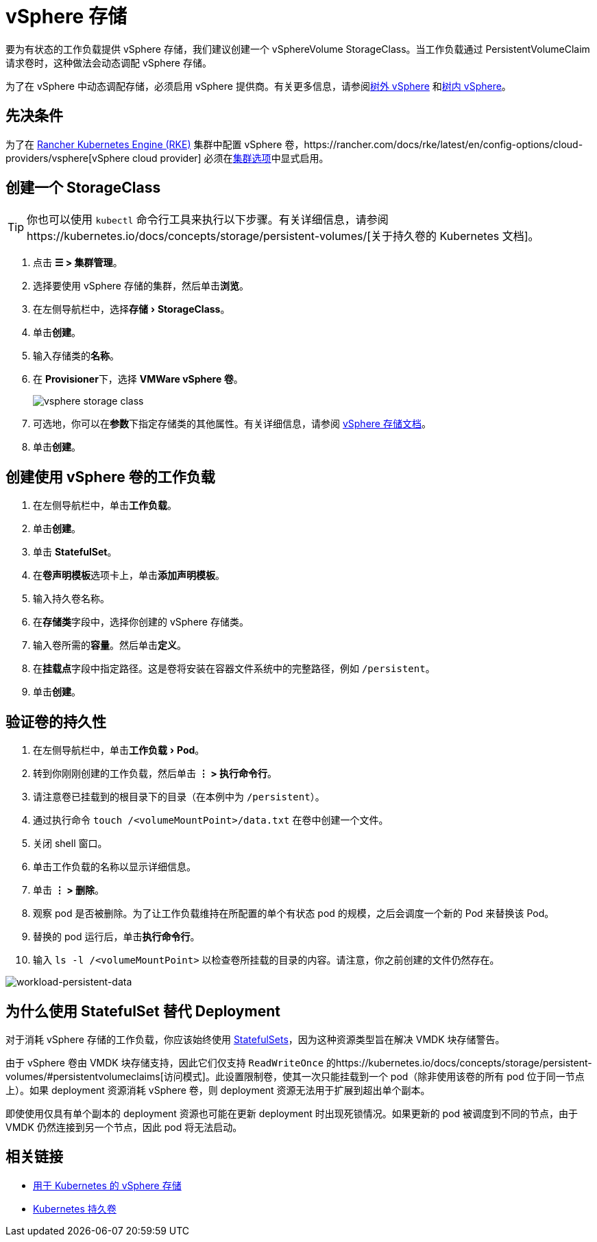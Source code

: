 = vSphere 存储
:experimental:

要为有状态的工作负载提供 vSphere 存储，我们建议创建一个 vSphereVolume StorageClass。当工作负载通过 PersistentVolumeClaim 请求卷时，这种做法会动态调配 vSphere 存储。

为了在 vSphere 中动态调配存储，必须启用 vSphere 提供商。有关更多信息，请参阅xref:../../../../cluster-deployment/set-up-cloud-providers/configure-out-of-tree-vsphere.adoc[树外 vSphere] 和xref:../../../../cluster-deployment/set-up-cloud-providers/configure-in-tree-vsphere.adoc[树内 vSphere]。

== 先决条件

为了在 xref:../../../../cluster-deployment/launch-kubernetes-with-rancher.adoc[Rancher Kubernetes Engine (RKE)] 集群中配置 vSphere 卷，https://rancher.com/docs/rke/latest/en/config-options/cloud-providers/vsphere[vSphere cloud provider] 必须在xref:../../../../cluster-deployment/configuration/rke1.adoc[集群选项]中显式启用。

== 创建一个 StorageClass

[TIP]
====

你也可以使用 `kubectl` 命令行工具来执行以下步骤。有关详细信息，请参阅https://kubernetes.io/docs/concepts/storage/persistent-volumes/[关于持久卷的 Kubernetes 文档]。
====


. 点击 *☰ > 集群管理*。
. 选择要使用 vSphere 存储的集群，然后单击**浏览**。
. 在左侧导航栏中，选择menu:存储[StorageClass]。
. 单击**创建**。
. 输入存储类的**名称**。
. 在 **Provisioner**下，选择 *VMWare vSphere 卷*。
+
image::/img/vsphere-storage-class.png[]

. 可选地，你可以在**参数**下指定存储类的其他属性。有关详细信息，请参阅 https://github.com/vmware-archive/vsphere-storage-for-kubernetes/blob/master/documentation/storageclass.md[vSphere 存储文档]。
. 单击**创建**。

== 创建使用 vSphere 卷的工作负载

. 在左侧导航栏中，单击**工作负载**。
. 单击**创建**。
. 单击 *StatefulSet*。
. 在**卷声明模板**选项卡上，单击**添加声明模板**。
. 输入持久卷名称。
. 在**存储类**字段中，选择你创建的 vSphere 存储类。
. 输入卷所需的**容量**。然后单击**定义**。
. 在**挂载点**字段中指定路径。这是卷将安装在容器文件系统中的完整路径，例如 `/persistent`。
. 单击**创建**。

== 验证卷的持久性

. 在左侧导航栏中，单击menu:工作负载[Pod]。
. 转到你刚刚创建的工作负载，然后单击 *⋮ > 执行命令行*。
. 请注意卷已挂载到的根目录下的目录（在本例中为 `/persistent`）。
. 通过执行命令 `touch /<volumeMountPoint>/data.txt` 在卷中创建一个文件。
. 关闭 shell 窗口。
. 单击工作负载的名称以显示详细信息。
. 单击 *⋮ > 删除*。
. 观察 pod 是否被删除。为了让工作负载维持在所配置的单个有状态 pod 的规模，之后会调度一个新的 Pod 来替换该 Pod。
. 替换的 pod 运行后，单击**执行命令行**。
. 输入 `ls -l /<volumeMountPoint>` 以检查卷所挂载的目录的内容。请注意，你之前创建的文件仍然存在。

image::/img/workload-persistent-data.png[workload-persistent-data]

== 为什么使用 StatefulSet 替代 Deployment

对于消耗 vSphere 存储的工作负载，你应该始终使用 https://kubernetes.io/docs/concepts/workloads/controllers/statefulset/[StatefulSets]，因为这种资源类型旨在解决 VMDK 块存储警告。

由于 vSphere 卷由 VMDK 块存储支持，因此它们仅支持 `ReadWriteOnce` 的https://kubernetes.io/docs/concepts/storage/persistent-volumes/#persistentvolumeclaims[访问模式]。此设置限制卷，使其一次只能挂载到一个 pod（除非使用该卷的所有 pod 位于同一节点上）。如果 deployment 资源消耗 vSphere 卷，则 deployment 资源无法用于扩展到超出单个副本。

即使使用仅具有单个副本的 deployment 资源也可能在更新 deployment 时出现死锁情况。如果更新的 pod 被调度到不同的节点，由于 VMDK 仍然连接到另一个节点，因此 pod 将无法启动。

== 相关链接

* https://github.com/vmware-archive/vsphere-storage-for-kubernetes/tree/master/documentation[用于 Kubernetes 的 vSphere 存储]
* https://kubernetes.io/docs/concepts/storage/persistent-volumes/[Kubernetes 持久卷]
